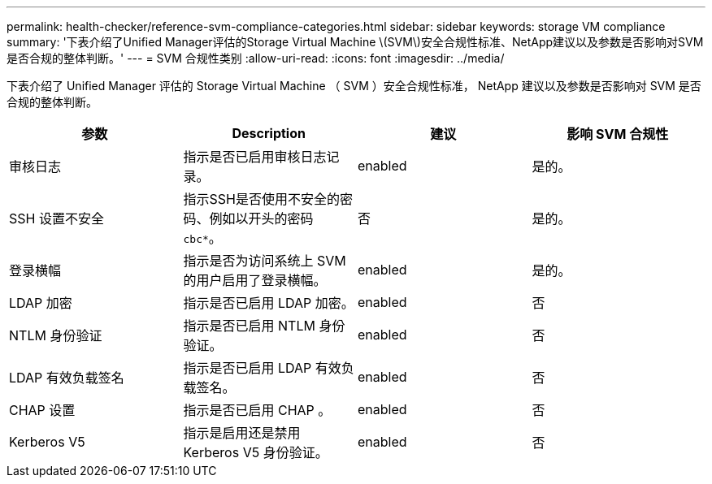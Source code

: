 ---
permalink: health-checker/reference-svm-compliance-categories.html 
sidebar: sidebar 
keywords: storage VM compliance 
summary: '下表介绍了Unified Manager评估的Storage Virtual Machine \(SVM\)安全合规性标准、NetApp建议以及参数是否影响对SVM是否合规的整体判断。' 
---
= SVM 合规性类别
:allow-uri-read: 
:icons: font
:imagesdir: ../media/


[role="lead"]
下表介绍了 Unified Manager 评估的 Storage Virtual Machine （ SVM ）安全合规性标准， NetApp 建议以及参数是否影响对 SVM 是否合规的整体判断。

[cols="4*"]
|===
| 参数 | Description | 建议 | 影响 SVM 合规性 


 a| 
审核日志
 a| 
指示是否已启用审核日志记录。
 a| 
enabled
 a| 
是的。



 a| 
SSH 设置不安全
 a| 
指示SSH是否使用不安全的密码、例如以开头的密码 `cbc*`。
 a| 
否
 a| 
是的。



 a| 
登录横幅
 a| 
指示是否为访问系统上 SVM 的用户启用了登录横幅。
 a| 
enabled
 a| 
是的。



 a| 
LDAP 加密
 a| 
指示是否已启用 LDAP 加密。
 a| 
enabled
 a| 
否



 a| 
NTLM 身份验证
 a| 
指示是否已启用 NTLM 身份验证。
 a| 
enabled
 a| 
否



 a| 
LDAP 有效负载签名
 a| 
指示是否已启用 LDAP 有效负载签名。
 a| 
enabled
 a| 
否



 a| 
CHAP 设置
 a| 
指示是否已启用 CHAP 。
 a| 
enabled
 a| 
否



 a| 
Kerberos V5
 a| 
指示是启用还是禁用 Kerberos V5 身份验证。
 a| 
enabled
 a| 
否

|===